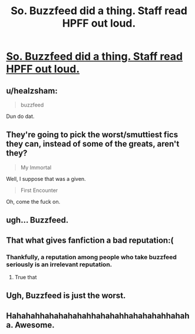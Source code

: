 #+TITLE: So. Buzzfeed did a thing. Staff read HPFF out loud.

* [[https://youtu.be/RTZuTQxok4s][So. Buzzfeed did a thing. Staff read HPFF out loud.]]
:PROPERTIES:
:Author: LothartheDestroyer
:Score: 0
:DateUnix: 1511120754.0
:DateShort: 2017-Nov-19
:FlairText: Misc
:END:

** u/healzsham:
#+begin_quote
  buzzfeed
#+end_quote

Dun do dat.
:PROPERTIES:
:Author: healzsham
:Score: 15
:DateUnix: 1511157415.0
:DateShort: 2017-Nov-20
:END:


** They're going to pick the worst/smuttiest fics they can, instead of some of the greats, aren't they?

#+begin_quote
  My Immortal
#+end_quote

Well, I suppose that was a given.

#+begin_quote
  First Encounter
#+end_quote

Oh, come the fuck on.
:PROPERTIES:
:Author: FerusGrim
:Score: 10
:DateUnix: 1511172329.0
:DateShort: 2017-Nov-20
:END:


** ugh... Buzzfeed.
:PROPERTIES:
:Author: UndeadBBQ
:Score: 9
:DateUnix: 1511170954.0
:DateShort: 2017-Nov-20
:END:


** That what gives fanfiction a bad reputation:(
:PROPERTIES:
:Author: heavy__rain
:Score: 6
:DateUnix: 1511189436.0
:DateShort: 2017-Nov-20
:END:

*** Thankfully, a reputation among people who take buzzfeed seriously is an irrelevant reputation.
:PROPERTIES:
:Score: 8
:DateUnix: 1511203952.0
:DateShort: 2017-Nov-20
:END:

**** True that
:PROPERTIES:
:Author: heavy__rain
:Score: 3
:DateUnix: 1511206592.0
:DateShort: 2017-Nov-20
:END:


** Ugh, Buzzfeed is just the worst.
:PROPERTIES:
:Author: Endurance_
:Score: 7
:DateUnix: 1511173680.0
:DateShort: 2017-Nov-20
:END:


** Hahahahhahahahahahhahahahhahahahahhahaha. Awesome.
:PROPERTIES:
:Author: romana03
:Score: 1
:DateUnix: 1511177572.0
:DateShort: 2017-Nov-20
:END:
